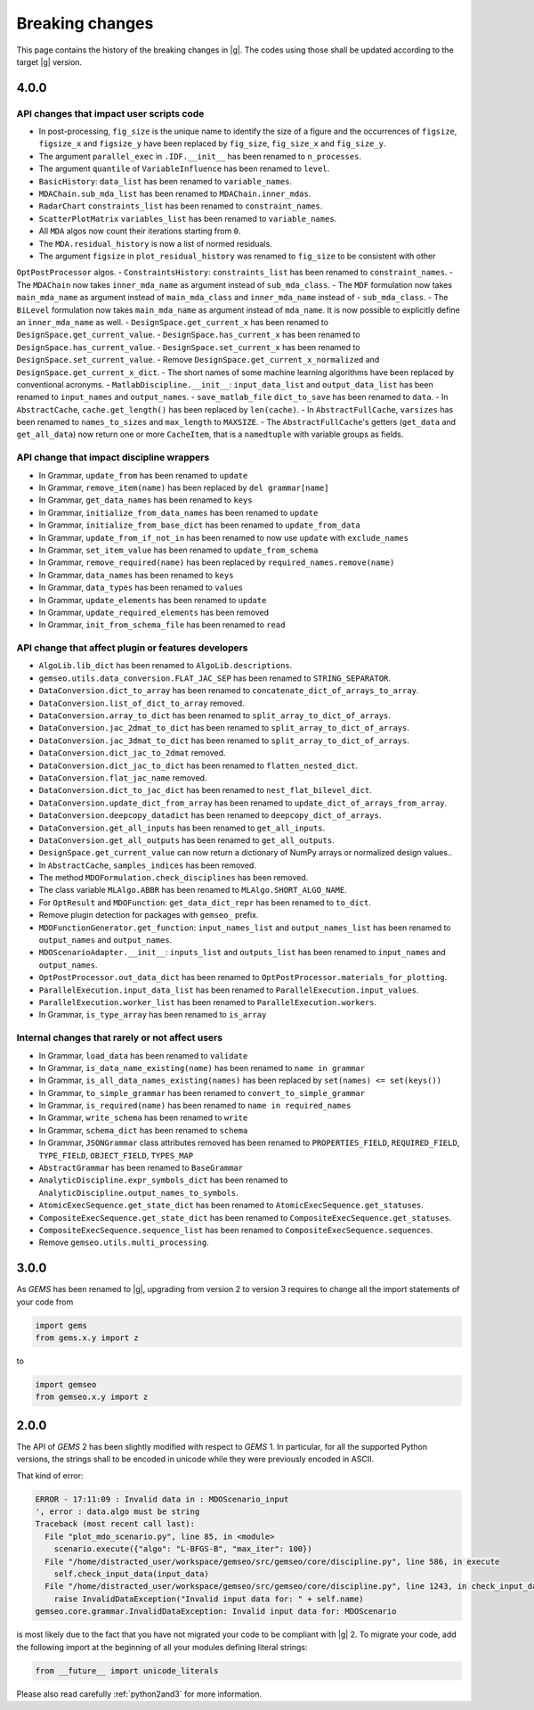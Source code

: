 ..
    Copyright 2021 IRT Saint Exupéry, https://www.irt-saintexupery.com

    This work is licensed under the Creative Commons Attribution-ShareAlike 4.0
    International License. To view a copy of this license, visit
    http://creativecommons.org/licenses/by-sa/4.0/ or send a letter to Creative
    Commons, PO Box 1866, Mountain View, CA 94042, USA.

.. _breaking-changes:

Breaking changes
~~~~~~~~~~~~~~~~

This page contains the history of the breaking changes in |g|.
The codes using those shall be updated according to the target |g| version.

4.0.0
=====

API changes that impact user scripts code
-----------------------------------------

- In post-processing, ``fig_size`` is the unique name to identify the size of a figure and the occurrences of ``figsize``, ``figsize_x`` and ``figsize_y`` have been replaced by ``fig_size``, ``fig_size_x`` and ``fig_size_y``.
- The argument ``parallel_exec`` in ``.IDF.__init__`` has been renamed to ``n_processes``.
- The argument ``quantile`` of ``VariableInfluence`` has been renamed to ``level``.
- ``BasicHistory``: ``data_list``  has been renamed to ``variable_names``.
- ``MDAChain.sub_mda_list``  has been renamed to ``MDAChain.inner_mdas``.
- ``RadarChart`` ``constraints_list``  has been renamed to ``constraint_names``.
- ``ScatterPlotMatrix`` ``variables_list``  has been renamed to ``variable_names``.
- All ``MDA`` algos now count their iterations starting from ``0``.
- The ``MDA.residual_history`` is now a list of normed residuals.
- The argument ``figsize`` in ``plot_residual_history`` was renamed to ``fig_size`` to be consistent with other
``OptPostProcessor`` algos.
- ``ConstraintsHistory``: ``constraints_list``  has been renamed to ``constraint_names``.
- The ``MDAChain`` now takes ``inner_mda_name`` as argument instead of ``sub_mda_class``.
- The ``MDF`` formulation now takes ``main_mda_name`` as argument instead of ``main_mda_class`` and ``inner_mda_name`` instead of - ``sub_mda_class``.
- The ``BiLevel`` formulation now takes ``main_mda_name`` as argument instead of ``mda_name``. It is now possible to explicitly define an ``inner_mda_name`` as well.
- ``DesignSpace.get_current_x``  has been renamed to ``DesignSpace.get_current_value``.
- ``DesignSpace.has_current_x``  has been renamed to ``DesignSpace.has_current_value``.
- ``DesignSpace.set_current_x``  has been renamed to ``DesignSpace.set_current_value``.
- Remove ``DesignSpace.get_current_x_normalized`` and ``DesignSpace.get_current_x_dict``.
- The short names of some machine learning algorithms have been replaced by conventional acronyms.
- ``MatlabDiscipline.__init__``: ``input_data_list`` and ``output_data_list``  has been renamed to ``input_names`` and ``output_names``.
- ``save_matlab_file`` ``dict_to_save``  has been renamed to ``data``.
- In ``AbstractCache``, ``cache.get_length()`` has been replaced by ``len(cache)``.
- In ``AbstractFullCache``, ``varsizes`` has been renamed to ``names_to_sizes`` and ``max_length`` to ``MAXSIZE``.
- The ``AbstractFullCache``'s getters (``get_data`` and ``get_all_data``) now return one or more ``CacheItem``,
that is a ``namedtuple`` with variable groups as fields.

API change that impact discipline wrappers
------------------------------------------

- In Grammar, ``update_from`` has been renamed to ``update``
- In Grammar, ``remove_item(name)`` has been replaced by ``del grammar[name]``
- In Grammar, ``get_data_names`` has been renamed to ``keys``
- In Grammar, ``initialize_from_data_names`` has been renamed to ``update``
- In Grammar, ``initialize_from_base_dict`` has been renamed to ``update_from_data``
- In Grammar, ``update_from_if_not_in`` has been renamed to now use ``update`` with ``exclude_names``
- In Grammar, ``set_item_value`` has been renamed to ``update_from_schema``
- In Grammar, ``remove_required(name)`` has been replaced by ``required_names.remove(name)``
- In Grammar, ``data_names`` has been renamed to ``keys``
- In Grammar, ``data_types`` has been renamed to ``values``
- In Grammar, ``update_elements`` has been renamed to ``update``
- In Grammar, ``update_required_elements`` has been removed
- In Grammar, ``init_from_schema_file`` has been renamed to ``read``

API change that affect plugin or features developers
----------------------------------------------------

- ``AlgoLib.lib_dict``  has been renamed to ``AlgoLib.descriptions``.
- ``gemseo.utils.data_conversion.FLAT_JAC_SEP``  has been renamed to ``STRING_SEPARATOR``.
- ``DataConversion.dict_to_array``  has been renamed to ``concatenate_dict_of_arrays_to_array``.
- ``DataConversion.list_of_dict_to_array`` removed.
- ``DataConversion.array_to_dict``  has been renamed to ``split_array_to_dict_of_arrays``.
- ``DataConversion.jac_2dmat_to_dict``  has been renamed to ``split_array_to_dict_of_arrays``.
- ``DataConversion.jac_3dmat_to_dict``  has been renamed to ``split_array_to_dict_of_arrays``.
- ``DataConversion.dict_jac_to_2dmat`` removed.
- ``DataConversion.dict_jac_to_dict``  has been renamed to ``flatten_nested_dict``.
- ``DataConversion.flat_jac_name`` removed.
- ``DataConversion.dict_to_jac_dict``  has been renamed to ``nest_flat_bilevel_dict``.
- ``DataConversion.update_dict_from_array``  has been renamed to ``update_dict_of_arrays_from_array``.
- ``DataConversion.deepcopy_datadict``  has been renamed to ``deepcopy_dict_of_arrays``.
- ``DataConversion.get_all_inputs``  has been renamed to ``get_all_inputs``.
- ``DataConversion.get_all_outputs``  has been renamed to ``get_all_outputs``.
- ``DesignSpace.get_current_value`` can now return a dictionary of NumPy arrays or normalized design values..
- In ``AbstractCache``, ``samples_indices`` has been removed.
- The method ``MDOFormulation.check_disciplines`` has been removed.
- The class variable ``MLAlgo.ABBR`` has been renamed to ``MLAlgo.SHORT_ALGO_NAME``.
- For ``OptResult`` and ``MDOFunction``: ``get_data_dict_repr`` has been renamed to ``to_dict``.
- Remove plugin detection for packages with ``gemseo_`` prefix.
- ``MDOFunctionGenerator.get_function``: ``input_names_list`` and ``output_names_list``  has been renamed to ``output_names`` and ``output_names``.
- ``MDOScenarioAdapter.__init__``: ``inputs_list`` and ``outputs_list``  has been renamed to ``input_names`` and ``output_names``.
- ``OptPostProcessor.out_data_dict``  has been renamed to ``OptPostProcessor.materials_for_plotting``.
- ``ParallelExecution.input_data_list``  has been renamed to ``ParallelExecution.input_values``.
- ``ParallelExecution.worker_list``  has been renamed to ``ParallelExecution.workers``.
- In Grammar, ``is_type_array`` has been renamed to ``is_array``

Internal changes that rarely or not affect users
------------------------------------------------

- In Grammar, ``load_data`` has been renamed to ``validate``
- In Grammar, ``is_data_name_existing(name)`` has been renamed to ``name in grammar``
- In Grammar, ``is_all_data_names_existing(names)`` has been replaced by ``set(names) <= set(keys())``
- In Grammar, ``to_simple_grammar`` has been renamed to ``convert_to_simple_grammar``
- In Grammar, ``is_required(name)`` has been renamed to ``name in required_names``
- In Grammar, ``write_schema`` has been renamed to ``write``
- In Grammar, ``schema_dict`` has been renamed to ``schema``
- In Grammar, ``JSONGrammar`` class attributes removed has been renamed to ``PROPERTIES_FIELD``, ``REQUIRED_FIELD``, ``TYPE_FIELD``, ``OBJECT_FIELD``, ``TYPES_MAP``
- ``AbstractGrammar`` has been renamed to ``BaseGrammar``
- ``AnalyticDiscipline.expr_symbols_dict``  has been renamed to ``AnalyticDiscipline.output_names_to_symbols``.
- ``AtomicExecSequence.get_state_dict``  has been renamed to ``AtomicExecSequence.get_statuses``.
- ``CompositeExecSequence.get_state_dict``  has been renamed to ``CompositeExecSequence.get_statuses``.
- ``CompositeExecSequence.sequence_list``  has been renamed to ``CompositeExecSequence.sequences``.
- Remove ``gemseo.utils.multi_processing``.


3.0.0
=====

As *GEMS* has been renamed to |g|,
upgrading from version 2 to version 3
requires to change all the import statements of your code from

.. code-block:: python

  import gems
  from gems.x.y import z

to

.. code-block:: python

  import gemseo
  from gemseo.x.y import z

2.0.0
=====

The API of *GEMS* 2 has been slightly modified
with respect to *GEMS* 1.
In particular,
for all the supported Python versions,
the strings shall to be encoded in unicode
while they were previously encoded in ASCII.

That kind of error:

.. code-block:: console

  ERROR - 17:11:09 : Invalid data in : MDOScenario_input
  ', error : data.algo must be string
  Traceback (most recent call last):
    File "plot_mdo_scenario.py", line 85, in <module>
      scenario.execute({"algo": "L-BFGS-B", "max_iter": 100})
    File "/home/distracted_user/workspace/gemseo/src/gemseo/core/discipline.py", line 586, in execute
      self.check_input_data(input_data)
    File "/home/distracted_user/workspace/gemseo/src/gemseo/core/discipline.py", line 1243, in check_input_data
      raise InvalidDataException("Invalid input data for: " + self.name)
  gemseo.core.grammar.InvalidDataException: Invalid input data for: MDOScenario

is most likely due to the fact
that you have not migrated your code
to be compliant with |g| 2.
To migrate your code,
add the following import at the beginning
of all your modules defining literal strings:

.. code-block:: python

   from __future__ import unicode_literals

Please also read carefully :ref:`python2and3` for more information.
